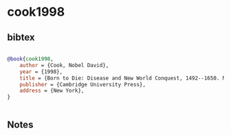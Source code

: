 * cook1998




** bibtex

#+NAME: bibtex
#+BEGIN_SRC bibtex

@book{cook1998,
    author = {Cook, Nobel David},
    year = {1998},
    title = {Born to Die: Disease and New World Conquest, 1492--1650. New Approaches to the Americas},
    publisher = {Cambridge University Press},
    address = {New York},
}


#+END_SRC




** Notes

